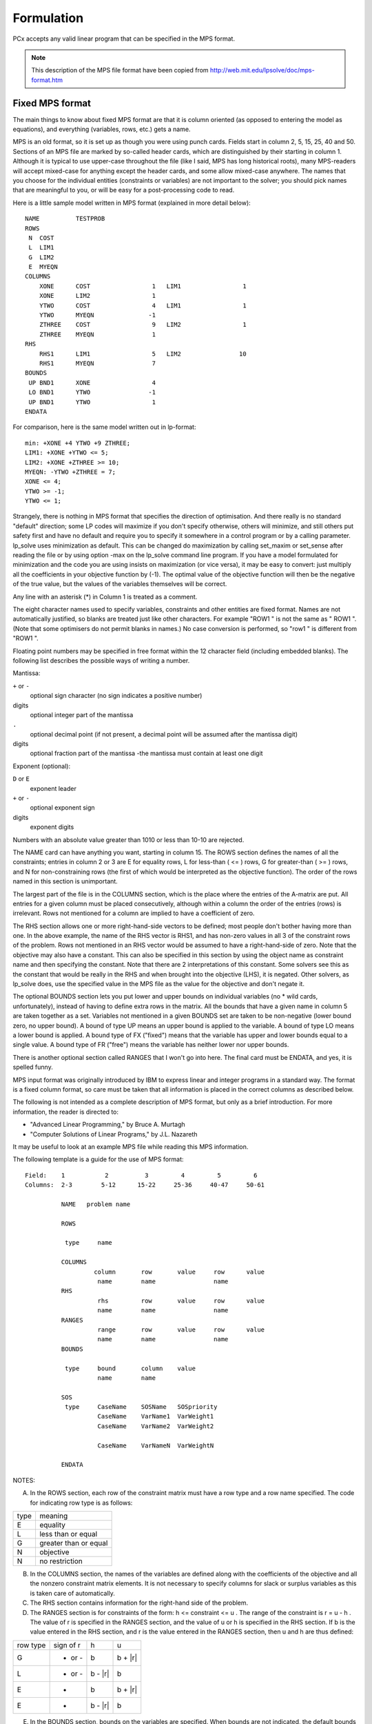 Formulation
===========

PCx accepts any valid linear program that can be specified in the MPS format.

.. note::

   This description of the MPS file format have been copied from
   http://web.mit.edu/lpsolve/doc/mps-format.htm

Fixed MPS format
----------------

The main things to know about fixed MPS format are that it is column oriented
(as opposed to entering the model as equations), and everything
(variables, rows, etc.) gets a name.

MPS is an old format, so it is set up as though you were using punch
cards. Fields start in column 2, 5, 15, 25, 40 and 50.
Sections of an MPS file are marked by so-called header cards,
which are distinguished by their starting in column 1. Although it is
typical to use upper-case throughout the file (like I said, MPS has
long historical roots), many MPS-readers will accept mixed-case for
anything except the header cards, and some allow mixed-case anywhere.
The names that you choose for the individual entities (constraints or
variables) are not important to the solver; you should pick names that
are meaningful to you, or will be easy for a post-processing code to
read.

Here is a little sample model written in MPS format (explained in more
detail below)::

    NAME          TESTPROB
    ROWS
     N  COST
     L  LIM1
     G  LIM2
     E  MYEQN
    COLUMNS
        XONE      COST                 1   LIM1                 1
        XONE      LIM2                 1
        YTWO      COST                 4   LIM1                 1
        YTWO      MYEQN               -1
        ZTHREE    COST                 9   LIM2                 1
        ZTHREE    MYEQN                1
    RHS
        RHS1      LIM1                 5   LIM2                10
        RHS1      MYEQN                7
    BOUNDS
     UP BND1      XONE                 4
     LO BND1      YTWO                -1
     UP BND1      YTWO                 1
    ENDATA

For comparison, here is the same model written out in lp-format::

    min: +XONE +4 YTWO +9 ZTHREE;
    LIM1: +XONE +YTWO <= 5;
    LIM2: +XONE +ZTHREE >= 10;
    MYEQN: -YTWO +ZTHREE = 7;
    XONE <= 4;
    YTWO >= -1;
    YTWO <= 1;

Strangely, there is nothing in MPS format that specifies the direction
of optimisation.  And there really is no standard "default" direction;
some LP codes will maximize if you don't specify otherwise, others will
minimize, and still others put safety first and have no default and
require you to specify it somewhere in a control program or by a
calling parameter. lp_solve uses minimization as default. This can be
changed do maximization by calling set_maxim or set_sense after reading
the file or by using option -max on the lp_solve command line program.
If you have a model formulated for minimization and the code you are
using insists on maximization (or vice versa), it may be easy to convert:
just multiply all the coefficients in your objective function by (-1).
The optimal value of the objective function will then be the negative of
the true value, but the values of the variables themselves will be correct.

Any line with an asterisk (*) in Column 1 is treated as a comment.

The eight character names used to specify variables, constraints and
other entities are fixed format. Names are not automatically justified,
so blanks are treated just like other characters. For example "ROW1    "
is not the same as " ROW1   ". (Note that some optimisers do not permit
blanks in names.) No case conversion is performed, so "row1    " is
different from "ROW1    ".

Floating point numbers may be specified in free format within the 12
character field (including embedded blanks). The following list describes
the possible ways of writing a number.

Mantissa:

``+`` or ``-``
    optional sign character (no sign indicates a positive number)
digits
    optional integer part of the mantissa
``.``
    optional decimal point (if not present, a decimal point will be assumed
    after the mantissa digit)
digits
    optional fraction part of the mantissa -the mantissa must contain at least
    one digit

Exponent (optional):

``D`` or ``E``
    exponent leader
``+`` or ``-``
    optional exponent sign
digits
    exponent digits

Numbers with an absolute value greater than 1010 or less than 10-10 are rejected.

The NAME card can have anything you want, starting in column 15.  The
ROWS section defines the names of all the constraints; entries in
column 2 or 3 are E for equality rows, L for less-than ( <= ) rows, G
for greater-than ( >= ) rows, and N for non-constraining rows (the
first of which would be interpreted as the objective function).  The
order of the rows named in this section is unimportant.

The largest part of the file is in the COLUMNS section, which is the
place where the entries of the A-matrix are put. All entries for a given
column must be placed consecutively, although within a column the
order of the entries (rows) is irrelevant. Rows not mentioned for a
column are implied to have a coefficient of zero.

The RHS section allows one or more right-hand-side vectors to be
defined; most people don't bother having more than one.  In the above
example, the name of the RHS vector is RHS1, and has non-zero values
in all 3 of the constraint rows of the problem.  Rows not mentioned in
an RHS vector would be assumed to have a right-hand-side of zero.
Note that the objective may also have a constant. This can also be
specified in this section by using the object name as constraint name
and then specifying the constant. Note that there are 2 interpretations
of this constant. Some solvers see this as the constant that would be
really in the RHS and when brought into the objective (LHS), it is negated.
Other solvers, as lp_solve does, use the specified value in the MPS file
as the value for the objective and don't negate it.

The optional BOUNDS section lets you put lower and upper bounds on
individual variables (no * wild cards, unfortunately), instead of
having to define extra rows in the matrix.  All the bounds that have
a given name in column 5 are taken together as a set.  Variables not
mentioned in a given BOUNDS set are taken to be non-negative (lower
bound zero, no upper bound).  A bound of type UP means an upper bound
is applied to the variable.  A bound of type LO means a lower bound is
applied.  A bound type of FX ("fixed") means that the variable has
upper and lower bounds equal to a single value.  A bound type of FR
("free") means the variable has neither lower nor upper bounds.

There is another optional section called RANGES that I won't go into
here. The final card must be ENDATA, and yes, it is spelled funny.

MPS input format was originally introduced by IBM to express linear
and integer programs in a standard way.  The format is a fixed column
format, so care must be taken that all information is placed in the
correct columns as described below.

The following is not intended as a complete description of MPS format,
but only as a brief introduction.  For more information, the reader is
directed to:

* "Advanced Linear Programming," by Bruce A. Murtagh
* "Computer Solutions of Linear Programs," by J.L. Nazareth

It may be useful to look at an example MPS file while reading this
MPS information.

The following template is a guide for the use of MPS format::

    Field:    1           2          3         4         5         6
    Columns:  2-3        5-12      15-22     25-36     40-47     50-61

              NAME   problem name

              ROWS

               type     name

              COLUMNS
                       column       row       value     row      value
                        name        name                name
              RHS
                        rhs         row       value     row      value
                        name        name                name
              RANGES
                        range       row       value     row      value
                        name        name                name
              BOUNDS

               type     bound       column    value
                        name        name

              SOS
               type     CaseName    SOSName   SOSpriority
                        CaseName    VarName1  VarWeight1
                        CaseName    VarName2  VarWeight2

                        CaseName    VarNameN  VarWeightN

              ENDATA

NOTES:

A. In the ROWS section, each row of the constraint matrix must have a
   row type and a row name specified.  The code for indicating row type
   is as follows:

+------+----------------------+
| type |    meaning           |
+------+----------------------+
| E    |equality              |
+------+----------------------+
| L    |less than or equal    |
+------+----------------------+
| G    |greater than or equal |
+------+----------------------+
| N    |objective             |
+------+----------------------+
| N    |no restriction        |
+------+----------------------+

B. In the COLUMNS section, the names of the variables are defined along
   with the coefficients of the objective and all the nonzero constraint
   matrix elements.  It is not necessary to specify columns for slack or
   surplus variables as this is taken care of automatically.

C. The RHS section contains information for the right-hand side of the problem.

D. The RANGES section is for constraints of the form:  h <= constraint <= u .
   The range of the constraint is  r = u - h .  The value of r is specified
   in the RANGES section, and the value of u or h is specified in the RHS
   section.  If b is the value entered in the RHS section, and r is the
   value entered in the RANGES section, then u and h are thus defined:

+----------+-----------+---------+---------+
| row type | sign of r | h       |   u     |
+----------+-----------+---------+---------+
| G        | + or -    | b       | b + |r| |
+----------+-----------+---------+---------+
| L        | + or -    | b - |r| | b       |
+----------+-----------+---------+---------+
| E        | +         | b       | b + |r| |
+----------+-----------+---------+---------+
| E        | -         | b - |r| | b       |
+----------+-----------+---------+---------+

E. In the BOUNDS section, bounds on the variables are specified.  When
   bounds are not indicated, the default bounds ( 0 <= x < infinity )
   are assumed.  The code for indicating bound type is as follows:

+-----+--------------------------------------------+
|type |          meaning                           |
+-----+--------------------------------------------+
| LO  | lower bound        b <= x (< +inf)         |
+-----+--------------------------------------------+
| UP  | upper bound        (0 <=) x <= b           |
+-----+--------------------------------------------+
| FX  | fixed variable     x = b                   |
+-----+--------------------------------------------+
| FR  | free variable      -inf < x < +inf         |
+-----+--------------------------------------------+
| MI  | lower bound -inf   -inf < x (<= 0)         |
+-----+--------------------------------------------+
| PL  | upper bound +inf   (0 <=) x < +inf         |
+-----+--------------------------------------------+
| BV  | binary variable    x = 0 or 1              |
+-----+--------------------------------------------+
| LI  | integer variable   b <= x (< +inf)         |
+-----+--------------------------------------------+
| UI  | integer variable   (0 <=) x <= b           |
+-----+--------------------------------------------+
| SC  | semi-cont variable x = 0 or l <= x <= b    |
|     | l is the lower bound on the variable       |
|     | If none set then defaults to 1             |
+-----+--------------------------------------------+

F. Sections RANGES and BOUNDS are optional as are the fields 5 and 6.
   Everything else is required.  In regards to fields 5 and 6, consider
   the following 2 constraints:

| const1:  2x + 3y <= 6
| const2:  5x + 8y <= 20

   Two ways to enter the variable x in the COLUMNS section are::

      (Field:  2    3           4            5         6  )
    1.         x  const1       2.0         const2     5.0
    2.         x  const1       2.0
               x  const2       5.0

G. A mixed integer program requires the specification of which variables
   are required to be integer.  Markers are used to indicate the start
   and end of a group of integer variables.  The start marker has its
   name in field 2, 'MARKER' in field 3, and 'INTORG' in field 5.  The
   end marker has its name in field 2, 'MARKER' in field 3, and 'INTEND'
   in field 5.  These markers are placed in the COLUMNS section.
   When there are BOUNDS on the variables, then these are used as lower
   and upper bound of these integer variables and there is no confusion
   possible. Even a lower bound of 0 is already enough. In that case, if
   there is no upper bound, infinite is used.
   However there is an interpretation problem if there are no bounds at
   all on these variables. Some solvers then use 0 as lower bound and 1
   as upper bound. So the variables are treated as binary variables.
   That is the original IBM interpretation.
   Other solvers, like lp_solve, use the default bounds on variables in
   that case. That is 0 as lower bound and infinite as upper bound.
   When lp_solve writes an MPS file, it will write the default lower
   bound of 0 if there are no lower/upper bounds set on the variable. As
   such, there is no confusion.
   However when lp_solve reads an MPS file and there are no bounds on
   variables between INTORG/INTEND, it interpretes the variables as
   integer and not binary as some other solvers do. That could result
   in another solution than expected.

H. A specially ordered set of degree N is a collection of variables where
   at most N variables may be non-zero.  The non-zero variables must be
   contiguous (neighbours) sorted by the ascending value of their respective
   unique weights.  In lp_solve, specially ordered sets may be of any
   cardinal type 1, 2, and higher, and may be overlapping.  The number of
   variables in the set must be equal to, or exceed the cardinal SOS order.

   Below is a representation of a SOS in an MPS file, where each SOS is
   defined in its own SOS section, which should follow the BOUNDS section.  ::

    0        1         2         3         4
    1234567890123456789012345678901234567890
    SOS
     Sx CaseName  SOSName.  SOSpriority.
        CaseName  VarName1  VarWeight1..
        CaseName  VarName2  VarWeight2..
        CaseName  VarNameN  VarWeightN..

   x at the second line, position 3, defines is the order of the SOS.
   Due to limitations in the MPS format, N is restricted to the 1..9 range.
   Each SOS should be given a unique name, SOSName. lp_solve does not
   currently use case names for SOS'es and the CaseName could be any non-empty
   value.  The SOSpriority value determines the order in which multiple SOS'es
   are analysed in lp_solve.
   See also Interpolation with GAMS.
   Example::

    NAME          SOS2test
    ROWS
     N  obj
     L  c1
     L  c2
     E  c3
    COLUMNS
        x1        obj                 -1   c1                  -1
        x1        c2                   1
        x2        obj                 -2   c1                   1
        x2        c2                  -3   c3                   1
        x3        obj                 -3   c1                   1
        x3        c2                   1
        x4        obj                 -1   c1                  10
        x4        c3                -3.5
        x5        obj                  0
    RHS
        rhs       c1                  30   c2                  30
    BOUNDS
     UP BOUND     x1                  40
     LI BOUND     x4                   2
     UI BOUND     x4                   3
    SOS
     S2 SET       SOS2                10
        SET       x1               10000
        SET       x2               20000
        SET       x4               40000
        SET       x5               50000
    ENDATA

Free MPS format
---------------

The free format is very similar to the fixed MPS format, but it is less
restrictive e.g. it allows longer names. Also some implementations allow
more than 12 positions to specify the values. The fields do not have
fixed column positions as in the fixed MPS format. They may be written
anywhere except column 1, with each field separated from the next by one
or more blanks. However, they must appear in the same sequence as in
fixed format. In the rows and bounds sections, the codes can be lower
and upper case and at any starting position. Repeated column names are
sometimes skipped and spaces are put there instead. The Fortran D
exponent is allowed in the values.

There is one important limitation compared to the fixed MPS format:
names may not contain blanks.

Note that the free MPS parser cannot read all fixed MPS formats
correctly. Spaces in the names or names starting with spaces will give
problems. It is not sure that an error will be given in that case. If
the format complies to the free MPS format then it won't... So if you
know that a model is in fixed MPS format, use it and not the free
format. It is advised to first try the fixed format and only if it
doesn't work, use the free format.

Also note that there is no real standard for the free format. Each
implementer has its own implementation and interpretation of the free
format ... Some allow one space in the name, some require that names
must take at least 8 positions (and thus extended with spaces). Some
allow to have more than 6 fields on a line. lp\_solve only reads the
first 6 fields and ignores the rest.

lp\_solve tries to handle all possible free formats. The only real
limitation is that there may be no blanks in names (also no leading
blanks) and only 6 fields per line may be used. When lp\_solve writes an
mps file in free format, it will be the same as for fixed format, except
if names are longer than 8 characters. In that case all data is shifted
to the right.

OBJSENSE
^^^^^^^^

Several solvers have added a 'standard' to the free MPS format to
allow to specify the objective direction. This via the new optional
section OBJSENSE. Below this section, there may be one line that
specifies the objective direction. This in field 1 of this line via the
following possible keywords: MAXIMIZE, MAX, MINIMIZE, MIN. If the
section is not specified, then lp\_solve assumes minimization, just like
the fixed MPS format.
For example::

    OBJSENSE
     MAX

This section should be before the ROWS section.
For example::

    NAME          TESTPROB
    OBJSENSE
     MAX
    ROWS
     N  COST
     L  LIM1
     G  LIM2
     E  MYEQN
    COLUMNS
        XONE      COST                 1   LIM1                 1
        XONE      LIM2                 1
        YTWO      COST                 4   LIM1                 1
        YTWO      MYEQN               -1
        ZTHREE    COST                 9   LIM2                 1
        ZTHREE    MYEQN                1
    RHS
        RHS1      LIM1                 5   LIM2                10
        RHS1      MYEQN                7
    BOUNDS
     UP BND1      XONE                 4
     LO BND1      YTWO                -1
     UP BND1      YTWO                 1
    ENDATA

The lp\_solve free MPS reader recognises and interprets all possible
OBJSENSE direction values. When a free MPS file is created, the OBJSENSE
section will only be written when the direction is maximization. This
because minimization is by default assumed and to stay as compatible as
possible with other solvers.

OBJNAME
^^^^^^^

Several solvers have added a 'standard' to the free MPS format to
allow to specify the objective row. By default the first "N" row defined
in the ROWS section becomes a problem's objective; a different objective
may be specified in the optional OBJNAME section, which contains exactly
one data line that names the objective in field 1.
For example::

    OBJNAME
     obj2

This section should be before the ROWS section.
For example::

    NAME          TESTPROB
    OBJNAME
     PROFIT
    ROWS
     N  COST
     N  PROFIT
     L  LIM1
     G  LIM2
     E  MYEQN
    COLUMNS
        XONE      COST                -1   PROFIT               1
        XONE      LIM1                 1   LIM2                 1
        YTWO      COST                -4   PROFIT               4
        YTWO      LIM1                 1   MYEQN               -1
        ZTHREE    COST                -9   PROFIT               9
        ZTHREE    LIM2                 1   MYEQN                1
    RHS
        RHS1      LIM1                 5   LIM2                10
        RHS1      MYEQN                7
    BOUNDS
     UP BND1      XONE                 4
     LO BND1      YTWO                -1
     UP BND1      YTWO                 1
    ENDATA

The lp\_solve free MPS reader recognises and interprets this OBJNAME
section and uses the objective name specified here. Other "N" cards in
the ROWS section are then ignored. Note that if there is no OBJNAME
section that, just like in the fixed MPS format, the first "N" card from
the rows section is then taken and all other "N" cards are ignored. When
a free MPS file is created, the OBJNAME section will never be created
since lp\_solve always only has one objective function in memory.
